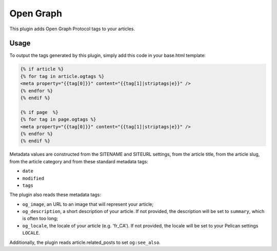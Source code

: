 ============
 Open Graph
============

This plugin adds Open Graph Protocol tags to your articles.


Usage
=====

To output the tags generated by this plugin, simply add this code in
your base.html template:

.. code-block:: jinja2


  {% if article %}
  {% for tag in article.ogtags %}
  <meta property="{{tag[0]}}" content="{{tag[1]|striptags|e}}" />
  {% endfor %}
  {% endif %}

  {% if page  %}
  {% for tag in page.ogtags %}
  <meta property="{{tag[0]}}" content="{{tag[1]|striptags|e}}" />
  {% endfor %}
  {% endif %}

Metadata values are constructed from the SITENAME and SITEURL
settings, from the article title, from the article slug, from the
article category and from these standard metadata tags:

- ``date``
- ``modified``
- ``tags``

The plugin also reads these metadata tags:

- ``og_image``, an URL to an image that will represent your article;
- ``og_description``, a short description of your article. If not
  provided, the description will be set to ``summary``, which is often
  too long;
- ``og_locale``, the locale of your article (e.g. 'fr_CA'). If not provided,
  the locale will be set to your Pelican settings ``LOCALE``.

Additionally, the plugin reads article.related_posts to set ``og:see_also``.
